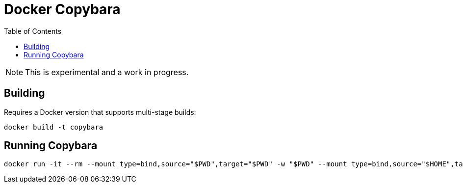= Docker Copybara
:toc:
:uri-copybara: https://github.com/google/copybara

NOTE: This is experimental and a work in progress.

== Building

Requires a Docker version that supports multi-stage builds:

[source]
----
docker build -t copybara
----

== Running Copybara

[source]
----
docker run -it --rm --mount type=bind,source="$PWD",target="$PWD" -w "$PWD" --mount type=bind,source="$HOME",target="/root" -e HOME="/root" copybara copy.bara.sky
----
